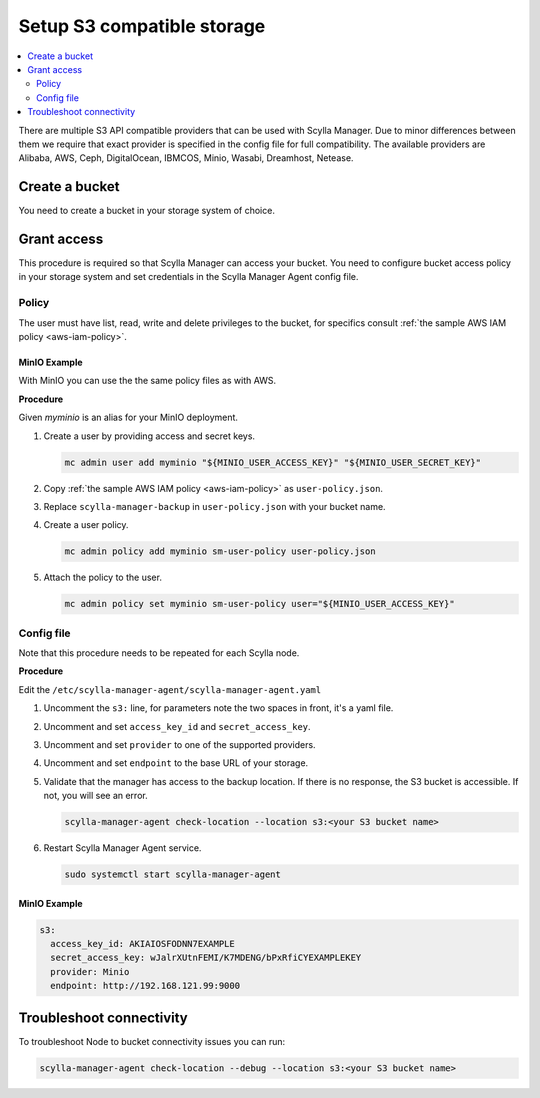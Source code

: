 ===========================
Setup S3 compatible storage
===========================

.. contents::
   :depth: 2
   :local:

There are multiple S3 API compatible providers that can be used with Scylla Manager.
Due to minor differences between them we require that exact provider is specified in the config file for full compatibility.
The available providers are Alibaba, AWS, Ceph, DigitalOcean, IBMCOS, Minio, Wasabi, Dreamhost, Netease.

Create a bucket
===============

You need to create a bucket in your storage system of choice.

Grant access
============

This procedure is required so that Scylla Manager can access your bucket.
You need to configure bucket access policy in your storage system and set credentials in the Scylla Manager Agent config file.

Policy
------

The user must have list, read, write and delete privileges to the bucket, for specifics consult :ref:`the sample AWS IAM policy <aws-iam-policy>`.

MinIO Example
.............

With MinIO you can use the the same policy files as with AWS.

**Procedure**

Given `myminio` is an alias for your MinIO deployment.

#. Create a user by providing access and secret keys.

   .. code-block:: none

      mc admin user add myminio "${MINIO_USER_ACCESS_KEY}" "${MINIO_USER_SECRET_KEY}"

#. Copy :ref:`the sample AWS IAM policy <aws-iam-policy>` as ``user-policy.json``.

#. Replace ``scylla-manager-backup`` in ``user-policy.json`` with your bucket name.

#. Create a user policy.

   .. code-block:: none

      mc admin policy add myminio sm-user-policy user-policy.json

#. Attach the policy to the user.

   .. code-block:: none

      mc admin policy set myminio sm-user-policy user="${MINIO_USER_ACCESS_KEY}"

Config file
-----------

Note that this procedure needs to be repeated for each Scylla node.

**Procedure**

Edit the ``/etc/scylla-manager-agent/scylla-manager-agent.yaml``

#. Uncomment the ``s3:`` line, for parameters note the two spaces in front, it's a yaml file.
#. Uncomment and set ``access_key_id`` and ``secret_access_key``.
#. Uncomment and set ``provider`` to one of the supported providers.
#. Uncomment and set ``endpoint`` to the base URL of your storage.
#. Validate that the manager has access to the backup location.
   If there is no response, the S3 bucket is accessible. If not, you will see an error.

   .. code-block:: none

      scylla-manager-agent check-location --location s3:<your S3 bucket name>

#. Restart Scylla Manager Agent service.

   .. code-block:: none

      sudo systemctl start scylla-manager-agent

MinIO Example
.............

.. code-block:: yaml

   s3:
     access_key_id: AKIAIOSFODNN7EXAMPLE
     secret_access_key: wJalrXUtnFEMI/K7MDENG/bPxRfiCYEXAMPLEKEY
     provider: Minio
     endpoint: http://192.168.121.99:9000

Troubleshoot connectivity
=========================

To troubleshoot Node to bucket connectivity issues you can run:

.. code-block:: none

   scylla-manager-agent check-location --debug --location s3:<your S3 bucket name>
